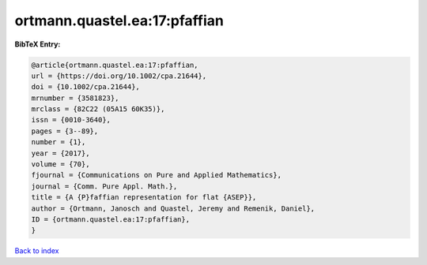 ortmann.quastel.ea:17:pfaffian
==============================

.. :cite:t:`ortmann.quastel.ea:17:pfaffian`

.. bibliography:: ../../All.bib

**BibTeX Entry:**

.. code-block:: bibtex

   @article{ortmann.quastel.ea:17:pfaffian,
   url = {https://doi.org/10.1002/cpa.21644},
   doi = {10.1002/cpa.21644},
   mrnumber = {3581823},
   mrclass = {82C22 (05A15 60K35)},
   issn = {0010-3640},
   pages = {3--89},
   number = {1},
   year = {2017},
   volume = {70},
   fjournal = {Communications on Pure and Applied Mathematics},
   journal = {Comm. Pure Appl. Math.},
   title = {A {P}faffian representation for flat {ASEP}},
   author = {Ortmann, Janosch and Quastel, Jeremy and Remenik, Daniel},
   ID = {ortmann.quastel.ea:17:pfaffian},
   }

`Back to index <../index>`_
